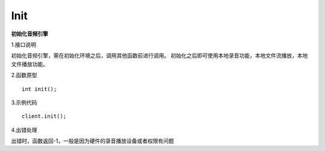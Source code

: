 Init
======
**初始化音频引擎**

1.接口说明

初始化音频引擎，需在初始化环境之后，调用其他函数前进行调用。
初始化之后即可使用本地录音功能，本地文件流播放，本地文件播放功能。

2.函数原型
::

    int init();

3.示例代码
::
    
    client.init();

4.出错处理

出错时，函数返回-1，一般是因为硬件的录音播放设备或者权限有问题